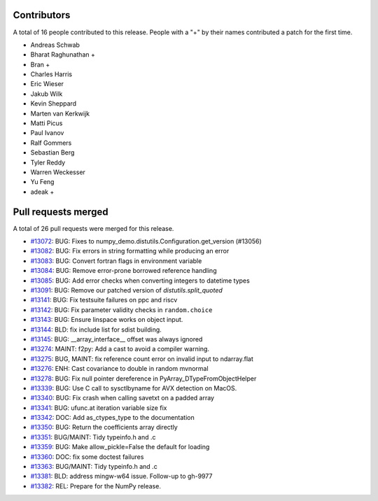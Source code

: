 
Contributors
============

A total of 16 people contributed to this release.  People with a "+" by their
names contributed a patch for the first time.

* Andreas Schwab
* Bharat Raghunathan +
* Bran +
* Charles Harris
* Eric Wieser
* Jakub Wilk
* Kevin Sheppard
* Marten van Kerkwijk
* Matti Picus
* Paul Ivanov
* Ralf Gommers
* Sebastian Berg
* Tyler Reddy
* Warren Weckesser
* Yu Feng
* adeak +

Pull requests merged
====================

A total of 26 pull requests were merged for this release.

* `#13072 <https://github.com/numpy_demo/numpy_demo/pull/13072>`__: BUG: Fixes to numpy_demo.distutils.Configuration.get_version (#13056)
* `#13082 <https://github.com/numpy_demo/numpy_demo/pull/13082>`__: BUG: Fix errors in string formatting while producing an error
* `#13083 <https://github.com/numpy_demo/numpy_demo/pull/13083>`__: BUG: Convert fortran flags in environment variable
* `#13084 <https://github.com/numpy_demo/numpy_demo/pull/13084>`__: BUG: Remove error-prone borrowed reference handling
* `#13085 <https://github.com/numpy_demo/numpy_demo/pull/13085>`__: BUG: Add error checks when converting integers to datetime types
* `#13091 <https://github.com/numpy_demo/numpy_demo/pull/13091>`__: BUG: Remove our patched version of `distutils.split_quoted`
* `#13141 <https://github.com/numpy_demo/numpy_demo/pull/13141>`__: BUG: Fix testsuite failures on ppc and riscv
* `#13142 <https://github.com/numpy_demo/numpy_demo/pull/13142>`__: BUG: Fix parameter validity checks in ``random.choice``
* `#13143 <https://github.com/numpy_demo/numpy_demo/pull/13143>`__: BUG: Ensure linspace works on object input.
* `#13144 <https://github.com/numpy_demo/numpy_demo/pull/13144>`__: BLD: fix include list for sdist building.
* `#13145 <https://github.com/numpy_demo/numpy_demo/pull/13145>`__: BUG: __array_interface__ offset was always ignored
* `#13274 <https://github.com/numpy_demo/numpy_demo/pull/13274>`__: MAINT: f2py: Add a cast to avoid a compiler warning.
* `#13275 <https://github.com/numpy_demo/numpy_demo/pull/13275>`__: BUG, MAINT: fix reference count error on invalid input to ndarray.flat
* `#13276 <https://github.com/numpy_demo/numpy_demo/pull/13276>`__: ENH: Cast covariance to double in random mvnormal
* `#13278 <https://github.com/numpy_demo/numpy_demo/pull/13278>`__: BUG: Fix null pointer dereference in PyArray_DTypeFromObjectHelper
* `#13339 <https://github.com/numpy_demo/numpy_demo/pull/13339>`__: BUG: Use C call to sysctlbyname for AVX detection on MacOS.
* `#13340 <https://github.com/numpy_demo/numpy_demo/pull/13340>`__: BUG: Fix crash when calling savetxt on a padded array
* `#13341 <https://github.com/numpy_demo/numpy_demo/pull/13341>`__: BUG: ufunc.at iteration variable size fix
* `#13342 <https://github.com/numpy_demo/numpy_demo/pull/13342>`__: DOC: Add as_ctypes_type to the documentation
* `#13350 <https://github.com/numpy_demo/numpy_demo/pull/13350>`__: BUG: Return the coefficients array directly
* `#13351 <https://github.com/numpy_demo/numpy_demo/pull/13351>`__: BUG/MAINT: Tidy typeinfo.h and .c
* `#13359 <https://github.com/numpy_demo/numpy_demo/pull/13359>`__: BUG: Make allow_pickle=False the default for loading
* `#13360 <https://github.com/numpy_demo/numpy_demo/pull/13360>`__: DOC: fix some doctest failures
* `#13363 <https://github.com/numpy_demo/numpy_demo/pull/13363>`__: BUG/MAINT: Tidy typeinfo.h and .c
* `#13381 <https://github.com/numpy_demo/numpy_demo/pull/13381>`__: BLD: address mingw-w64 issue. Follow-up to gh-9977
* `#13382 <https://github.com/numpy_demo/numpy_demo/pull/13382>`__: REL: Prepare for the NumPy release.
